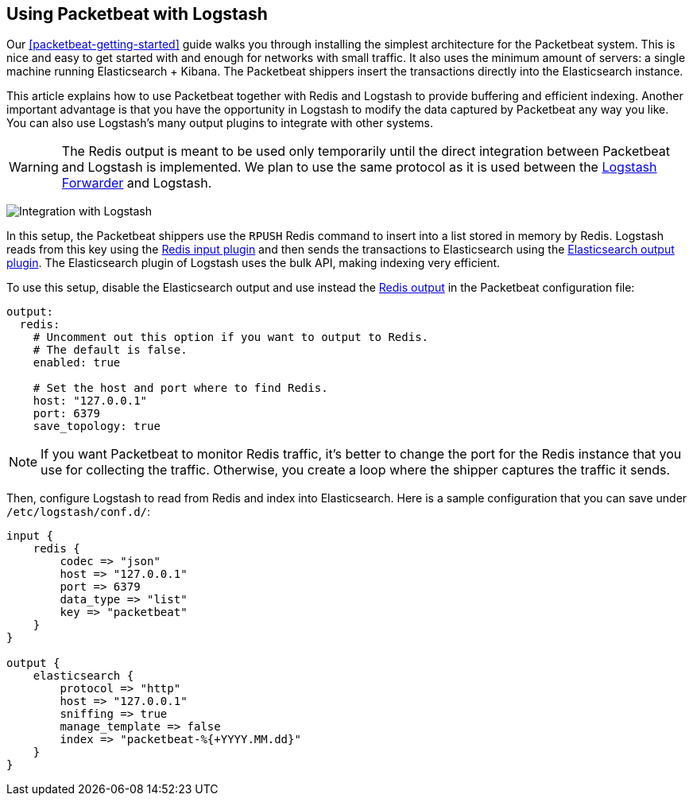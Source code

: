 [[packetbeat-logstash]]
== Using Packetbeat with Logstash

Our <<packetbeat-getting-started>> guide walks you through installing the
simplest architecture for the Packetbeat system. This is nice and easy to get
started with and enough for networks with small traffic. It also uses the
minimum amount of servers: a single machine running Elasticsearch + Kibana. The
Packetbeat shippers insert the transactions directly into the Elasticsearch
instance.

This article explains how to use Packetbeat together with Redis and Logstash to
provide buffering and efficient indexing.  Another important advantage is that
you have the opportunity in Logstash to modify the data captured by Packetbeat
any way you like. You can also use Logstash's many output plugins to integrate
with other systems.

WARNING: The Redis output is meant to be used only temporarily until the direct
integration between Packetbeat and Logstash is implemented. We plan to use the
same protocol as it is used between the
https://github.com/elastic/logstash-forwarder[Logstash Forwarder] and Logstash.

image:./images/packetbeat_logstash.png[Integration with Logstash]

In this setup, the Packetbeat shippers use the `RPUSH` Redis command to insert
into a list stored in memory by Redis. Logstash reads from this key using the
http://www.elastic.co/guide/en/logstash/current/plugins-inputs-redis.html[Redis
input plugin] and then sends the transactions to Elasticsearch using the
http://www.elastic.co/guide/en/logstash/current/plugins-outputs-elasticsearch.html[Elasticsearch
output plugin]. The Elasticsearch plugin of Logstash uses the bulk API, making
indexing very efficient.

To use this setup, disable the Elasticsearch output and use instead the
<<redis-output,Redis output>> in the Packetbeat configuration file:

[source,yaml]
------------------------------------------------------------------------------
output:
  redis:
    # Uncomment out this option if you want to output to Redis.
    # The default is false.
    enabled: true

    # Set the host and port where to find Redis.
    host: "127.0.0.1"
    port: 6379
    save_topology: true
------------------------------------------------------------------------------

NOTE: If you want Packetbeat to monitor Redis traffic, it's better to change
the port for the Redis instance that you use for collecting the traffic.
Otherwise, you create a loop where the shipper captures the traffic it sends.

Then, configure Logstash to read from Redis and index into Elasticsearch. Here
is a sample configuration that you can save under `/etc/logstash/conf.d/`:

[source,ruby]
------------------------------------------------------------------------------
input {
    redis {
        codec => "json"
        host => "127.0.0.1"
        port => 6379
        data_type => "list"
        key => "packetbeat"
    }
}

output {
    elasticsearch {
        protocol => "http"
        host => "127.0.0.1"
        sniffing => true
        manage_template => false
        index => "packetbeat-%{+YYYY.MM.dd}"
    }
}
------------------------------------------------------------------------------
